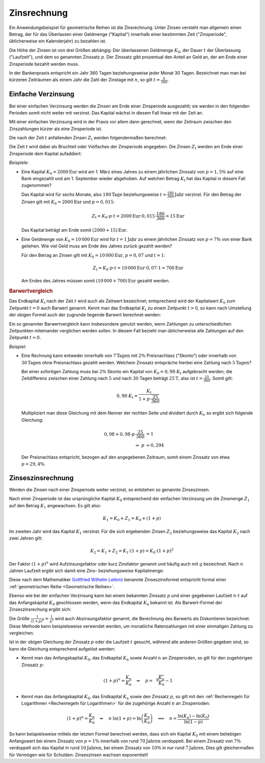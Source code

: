 .. index:: Zinsrechnung
.. _Zinsrechnung:

Zinsrechnung
============

Ein Anwendungsbeispiel für geometrische Reihen ist die Zinsrechnung. Unter
Zinsen versteht man allgemein einen Betrag, der für das Überlassen einer
Geldmenge ("Kapital") innerhalb einer bestimmten Zeit ("Zinsperiode",
üblicherweise ein Kalenderjahr) zu bezahlen ist.

Die Höhe der Zinsen ist von drei Größen abhängig: Der überlassenen Geldmenge
:math:`K_0`, der Dauer :math:`t` der Überlassung ("Laufzeit"), und dem so
genannten Zinssatz :math:`p`. Der Zinssatz gibt prozentual den Anteil an Geld
an, der am Ende einer Zinsperiode bezahlt werden muss.

In der Bankenpraxis entspricht ein Jahr 360 Tagen beziehungsweise jeder Monat 30
Tagen. Bezeichnet man man bei kürzeren Zeiträumen als einem Jahr die Zahl der
Zinstage mit :math:`n`, so gilt :math:`t = \frac{n}{360}`.

.. _Einfache Verzinsung:

Einfache Verzinsung
-------------------

Bei einer einfachen Verzinsung werden die Zinsen am Ende einer Zinsperiode
ausgezahlt; sie werden in den folgenden Perioden somit nicht weiter mit verzinst.
Das Kapital wächst in diesem Fall linear mit der Zeit an.

Mit einer einfachen Verzinsung wird in der Praxis vor allem dann gerechnet, wenn
der Zeitraum zwischen den Zinszahlungen kürzer als eine Zinsperiode ist.

Die nach der Zeit :math:`t` anfallenden Zinsen :math:`Z_{\mathrm{t}}` werden
folgendermaßen berechnet:

.. math::
    :label: eqn-zinsen

    Z_{\mathrm{t}} &= K_0 \cdot p \cdot t \\[5pt]

Die Zeit :math:`t` wird dabei als Bruchteil oder Vielfaches der Zinsperiode
angegeben. Die Zinsen :math:`Z_{\mathrm{t}}` werden am Ende einer Zinsperiode dem
Kapital aufaddiert:

.. math::
    :label: eqn-kapital-mit-zinsen

    K_{\mathrm{t}} &= K_0 + Z_{\mathrm{t}} = K_0 \cdot (1 + p \cdot t)

*Beispiele*:

* Eine Kapital :math:`K_0=\unit[2000]{Eur}` wird am 1. März eines Jahres zu
  einem jährlichen Zinssatz von :math:`p=1,5\%` auf eine Bank eingezahlt und am 1.
  September wieder abgehoben. Auf welchen Betrag  :math:`K_{\mathrm{t}}` hat das
  Kapital in diesem Fall zugenommen?

  Das Kapital wird für sechs Monate, also :math:`\unit[180]{Tage}`
  beziehungsweise :math:`t=\unit[\frac{180}{360}]{Jahr}` verzinst. Für den
  Betrag der Zinsen gilt mit :math:`K_0=\unit[2000]{Eur}` und :math:`p=0,015`:

  .. math::

     Z_{\mathrm{t}} = K_0 \cdot p \cdot t = \unit[2000]{Eur} \cdot 0,015 \cdot
     \frac{180}{360} = \unit[15]{Eur}

  Das Kapital beträgt am Ende somit :math:`\unit[(2000 + 15)]{Eur}`.

* Eine Geldmenge von :math:`K_0 = \unit[10\,000]{Eur}` wird für
  :math:`t=\unit[1]{Jahr}` zu einem jährlichen Zinssatz von :math:`p=7\%` von
  einer Bank geliehen. Wie viel Geld muss am Ende des Jahres zurück gezahlt
  werden?

  Für den Betrag an Zinsen gilt mit :math:`K_0=\unit[10\,000]{Eur}`,
  :math:`p=0,07` und :math:`t=1`:

  .. math::

     Z_{\mathrm{t}} = K_0 \cdot p \cdot t = \unit[10\,000]{Eur} \cdot 0,07 \cdot
     1 = \unit[700]{Eur}

  Am Endes des Jahres müssen somit :math:`\unit[(10\,000 + 700)]{Eur}` gezahlt
  werden.

.. rubric:: Barwertvergleich

Das Endkapital :math:`K_{\mathrm{t}}` nach der Zeit :math:`t` wird auch als
Zeitwert bezeichnet; entsprechend wird der Kapitalwert :math:`K_0` zum Zeitpunkt
:math:`t=0` auch Barwert genannt. Kennt man das Endkapital :math:`K_{\mathrm{t}}`
zu einem Zeitpunkt :math:`t>0`, so kann nach Umstellung der obigen Formel auch
der zugrunde liegende Barwert berechnet werden:

.. math::
    :label: eqn-barwert

    K_0 = \frac{K_{\mathrm{t}}}{1 + p \cdot t}

Ein so genannter Barwertvergleich kann insbesondere genutzt werden, wenn
Zahlungen zu unterschiedlichen Zeitpunkten miteinander verglichen werden sollen.
In diesem Fall bezieht man üblicherweise alle Zahlungen auf den Zeitpunkt
:math:`t=0`.

*Beispiel:*

* Eine Rechnung kann entweder innerhalb von :math:`\unit[7]{Tagen}` mit
  :math:`2\%` Preisnachlass ("Skonto") oder innerhalb von
  :math:`\unit[30]{Tagen}` ohne Preisnachlass gezahlt werden. Welchem Zinssatz
  entspräche hierbei eine Zahlung nach :math:`\unit[5]{Tagen}`?

  Bei einer sofortigen Zahlung muss bei :math:`2\%` Skonto ein Kapital von
  :math:`K_0 = 0,98 \cdot K_{\mathrm{t}}` aufgebracht werden; die Zeitdifferenz
  zwischen einer Zahlung nach :math:`5` und nach :math:`30` Tagen beträgt
  :math:`\unit[25]{T}`, also ist :math:`t = \frac{25}{360}`. Somit gilt:

  .. math::

      0,98 \cdot K_{\mathrm{t}} = \frac{K_{\mathrm{t}}}{1 + p \cdot \frac{25}{360}}

  Multipliziert man diese Gleichung mit dem Nenner der rechten Seite und
  dividiert durch :math:`K_{\mathrm{t}}`, so ergibt sich folgende Gleichung:

  .. math::

      0,98 + 0,98 \cdot p \cdot \frac{25}{360} &= 1 \\
      \Rightarrow \; p & \approx 0,294

  Der Preisnachlass entspricht, bezogen auf den angegebenen Zeitraum, somit
  einem Zinssatz von etwa :math:`p = 29,4\%`.

.. _Zinseszinsrechnung:

Zinseszinsrechnung
------------------

Werden die Zinsen nach einer Zinsperiode weiter verzinst, so entstehen so
genannte Zinseszinsen.

Nach einer Zinsperiode ist das ursprüngliche Kapital :math:`K_0` entsprechend
der einfachen Verzinsung um die Zinsmenge :math:`Z_1` auf den Betrag
:math:`K_1` angewachsen. Es gilt also:

.. math::

    K_1 = K_0 + Z_1 = K_0 + \left( 1 + p \right)

Im zweiten Jahr wird das Kapital :math:`K_1` verzinst. Für die sich ergebenden
Zinsen :math:`Z_2` beziehungsweise das Kapital :math:`K_2` nach zwei Jahren
gilt:

.. math::

    K_2 = K_1 + Z_2 = K_1 \cdot \left(1 + p \right) = K_0 \cdot (1 + p)^2

Der Faktor :math:`(1+p)^n` wird Aufzinsungsfaktor oder kurz Zinsfaktor genannt
und häufig auch mit :math:`q` bezeichnet. Nach :math:`n` Jahren Laufzeit ergibt
sich damit eine Zins- beziehungsweise Kapitalmenge:

.. math::
    :label: eqn-zinseszins

    K_{\mathrm{n}} = K_0 \cdot (1 + p)^n = K_0 \cdot q^n

Diese nach dem Mathematiker `Gottfried Wilhelm Leibniz
<https://de.wikipedia.org/wiki/Gottfried_Wilhelm_Leibniz>`_ benannte
Zinseszinsformel entspricht formal einer :ref:`geometrischen Reihe <Geometrische
Reihen>`.

Ebenso wie bei der einfachen Verzinsung kann bei einem bekannten Zinssatz
:math:`p` und einer gegebenen Laufzeit :math:`n \cdot t` auf das Anfangskapital
:math:`K_0` geschlossen werden, wenn das Endkapital :math:`K_\mathrm{n}` bekannt
ist. Als Barwert-Formel der Zinseszinsrechung ergibt sich:

.. math::
    :label: eqn-barwert-zinseszins

    K_0 = \frac{K_{\mathrm{n}}}{(1 + p)^n}

Die Größe :math:`\frac{1}{(1+p)^n} = \frac{1}{q^n}` wird auch Abzinsungsfaktor
genannt, die Berechnung des Barwerts als Diskontieren bezeichnet. Diese Methode
kann beispielsweise verwendet werden, um monatliche Ratenzahlungen mit einer
einmaligen Zahlung zu vergleichen.

Ist in der obigen Gleichung der Zinssatz :math:`p` oder die Laufzeit :math:`t`
gesucht, während alle anderen Größen gegeben sind, so kann die Gleichung
entsprechend aufgelöst werden:

* Kennt man das Anfangskapital :math:`K_0`, das Endkapital :math:`K_{\mathrm{n}}`
  sowie Anzahl :math:`n` an Zinsperioden, so gilt für den zugehörigen Zinssatz
  :math:`p`:

  .. math::

     (1+p)^n = \frac{K_{\mathrm{n}}}{K_0} \quad \Leftrightarrow \quad p =
     \sqrt[n]{\frac{K_{\mathrm{n}}}{K_0}}-1

* Kennt man das Anfangskapital :math:`K_0`, das Endkapital :math:`K_{\mathrm{n}}`
  sowie den Zinssatz :math:`p`, so gilt mit den :ref:`Rechenregeln für
  Logarithmen <Rechenregeln für Logarithmen>` für die zugehörige Anzahl
  :math:`n` an Zinsperioden:

  .. math::

     (1+p)^n = \frac{K_{\mathrm{n}}}{K_0} \quad \Leftrightarrow \quad n \cdot \ln{(1
     + p)} = \ln{\left(\frac{K_{\mathrm{n}}}{K_0}\right)} \quad \Longleftrightarrow
     \quad n = \frac{\ln{(K_{\mathrm{n}})} - \ln{(K_0)}}{\ln{(1-p)}}

So kann beispielsweise mittels der letzten Formel berechnet werden, dass sich
ein Kapital :math:`K_0` mit einem beliebigen Anfangswert bei einem Zinssatz von
:math:`p=1\%` innerhalb von rund :math:`\unit[70]{Jahren}` verdoppelt. Bei einem
Zinssatz von :math:`7\%` verdoppelt sich das Kapital in rund
:math:`\unit[10]{Jahren}`, bei einem Zinssatz von :math:`10\%` in nur rund
:math:`\unit[7]{Jahren}`. Dies gilt gleichermaßen für Vermögen wie für Schulden:
Zinseszinsen wachsen exponentiell!


.. Tilgungsrechnung, Rentenrechnung

.. Renten

.. nach Feldmann S. 46f.

..
    Ein fester Geldbetrag :math:`r`, der in gleichbleibenden Zeitabständen ein-
    oder ausgezahlt wird, heißt Rente.
    
    Bei jährlichen Zahlungen und einem Zinsfaktor :math:`q` ist die erste
    Einzahlung :math:`r` am Ende des :math:`n`-ten Jahres auf den Betrag
    :math:`r \cdot q^{n-1}` durch Zinseszins angewachsen; die zweite Einzahlung,
    die am Ende des zweiten Jahres erfolgt, ist am Ende des :math:`n`-ten Jahres
    auf den Betrag :math:`r \cdot q^{n-2}` angewachsen, usw. Die am Ende des
    :math:`n`-ten Jahres erfolgende Einzahlung wird nicht mehr verzinst.
    
    Die Beträge :math:`r \cdot q^{n-1},\, r \cdot q^{n-2},\, r \cdot q^{n-3},
    \ldots, r \cdot q, r` bilden eine endliche geometrische Folge. Der Endwert
    :math:`S_{\mathrm{n}}` der nach :math:`n` Jahren gezahlte Rente ist gleich
    dem Summenwert dieser Folge:
    
    .. math::
    
        S_{\mathrm{n}} = r \cdot \frac{q^{n}-1}{q-1}
    
    Kapitalaufbau
    
    Wird während der Dauer der Rentenzahlung noch ein festes Kapital :math:`K_0`
    verzinst, so ergibt sich nach :math:`n` Jahren ein gesamter Endwert
    :math:`B_{\mathrm{n}}`:
    
    .. math::
    
        B_{\mathrm{n}} = K_0 \cdot q^n + r \cdot \frac{q^{n}-1}{q-1}
    
    Beispiel: Einmalige Einzahlung in Bausparkasse, gefolgt von jährlichen
    Raten mit festem Zinssatz.
    
    Kapitalabbau
    
    Wird ein festes Kapital :math:`K_0` verzinst und gleichzeitig eine Rente
    :math:`r` ausgezahlt, so verringert sich das Guthaben in :math:`n` Jahren
    auf den Betrag :math:`E_{\mathrm{n}}`:
    
    .. math::
    
        E_{\mathrm{n}} = K_0 \cdot q^n - r \cdot \frac{q^n -1}{q-1}
    
    Es kommt erst dann zu einem wirklichen Kapitalabbau, wenn die ausgezahlte
    Rente :math:`r` größer als die Zinsen sind, die :math:`K_0` jährlich trägt,
    wenn also gilt:
    
    .. math::
    
        r > K_0 \cdot p \quad \Longleftrightarrow \quad r > (q-1) \cdot K_0
    
    Ist :math:`r = (q-1) \cdot K_0`, so handelt es sich weder um einen Abbau
    noch um einen Aufbau, sondern um eine ewige Rente.
    
    Tilgung
    
    Wird das eingezahlte Kapital in :math:`n` Jahren durch die Rentenauszahlung
    aufgezehrt, so liegt ein Sonderfall von Kapitalabbau vor, den man Tilgung
    nennt:
    
    .. math::
    
        E_{\mathrm{n}} = 0 \quad \Rightarrow 0 = K_0 \cdot q^n - r \cdot
        \frac{q^n-1}{q-1}
    
    Als Tilgungsformel ergibt sich damit:
    
    .. math::
    
        K_0 \cdot q^n = r \cdot \frac{q^n -1}{q-1}
    
    


















